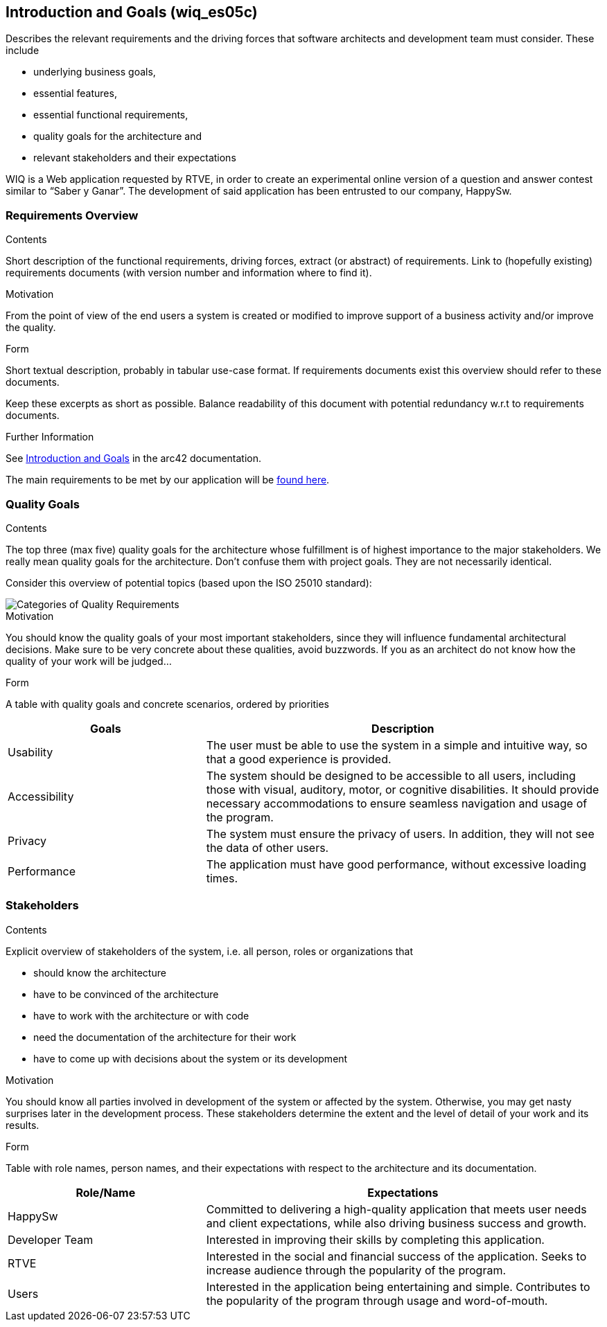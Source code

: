ifndef::imagesdir[:imagesdir: ../images]

[[section-introduction-and-goals]]
== Introduction and Goals (wiq_es05c)

[role="arc42help"]
****
Describes the relevant requirements and the driving forces that software architects and development team must consider. 
These include

* underlying business goals, 
* essential features, 
* essential functional requirements, 
* quality goals for the architecture and
* relevant stakeholders and their expectations
****

WIQ is a Web application requested by RTVE, in order to create an experimental online version of a question and
answer contest similar to “Saber y Ganar”. 
The development of said application has been entrusted to our company, HappySw.

=== Requirements Overview

[role="arc42help"]
****
.Contents
Short description of the functional requirements, driving forces, extract (or abstract)
of requirements. Link to (hopefully existing) requirements documents
(with version number and information where to find it).

.Motivation
From the point of view of the end users a system is created or modified to
improve support of a business activity and/or improve the quality.

.Form
Short textual description, probably in tabular use-case format.
If requirements documents exist this overview should refer to these documents.

Keep these excerpts as short as possible. Balance readability of this document with potential redundancy w.r.t to requirements documents.


.Further Information

See https://docs.arc42.org/section-1/[Introduction and Goals] in the arc42 documentation.

****

The main requirements to be met by our application will be link:requirements.adoc[found here].

=== Quality Goals

[role="arc42help"]
****
.Contents
The top three (max five) quality goals for the architecture whose fulfillment is of highest importance to the major stakeholders. 
We really mean quality goals for the architecture. Don't confuse them with project goals.
They are not necessarily identical.

Consider this overview of potential topics (based upon the ISO 25010 standard):

image::01_2_iso-25010-topics-EN.drawio.png["Categories of Quality Requirements"]

.Motivation
You should know the quality goals of your most important stakeholders, since they will influence fundamental architectural decisions. 
Make sure to be very concrete about these qualities, avoid buzzwords.
If you as an architect do not know how the quality of your work will be judged...

.Form
A table with quality goals and concrete scenarios, ordered by priorities
****

[options="header",cols="1,2"]
|===
|Goals | Description
| Usability | The user must be able to use the system in a simple and intuitive way, so that a good experience is provided.
| Accessibility | The system should be designed to be accessible to all users, including those with visual, auditory, motor, or cognitive disabilities. It should provide necessary accommodations to ensure seamless navigation and usage of the program.
| Privacy | The system must ensure the privacy of users. In addition, they will not see the data of other users.
| Performance | The application must have good performance, without excessive loading times.
|===

=== Stakeholders

[role="arc42help"]
****
.Contents
Explicit overview of stakeholders of the system, i.e. all person, roles or organizations that

* should know the architecture
* have to be convinced of the architecture
* have to work with the architecture or with code
* need the documentation of the architecture for their work
* have to come up with decisions about the system or its development

.Motivation
You should know all parties involved in development of the system or affected by the system.
Otherwise, you may get nasty surprises later in the development process.
These stakeholders determine the extent and the level of detail of your work and its results.

.Form
Table with role names, person names, and their expectations with respect to the architecture and its documentation.
****

[options="header",cols="1,2"]
|===
|Role/Name | Expectations
| HappySw | Committed to delivering a high-quality application that meets user needs and client expectations, while also driving business success and growth.
| Developer Team | Interested in improving their skills by completing this application.
| RTVE | Interested in the social and financial success of the application. Seeks to increase audience through the popularity of the program.
| Users | Interested in the application being entertaining and simple. Contributes to the popularity of the program through usage and word-of-mouth.
|===
